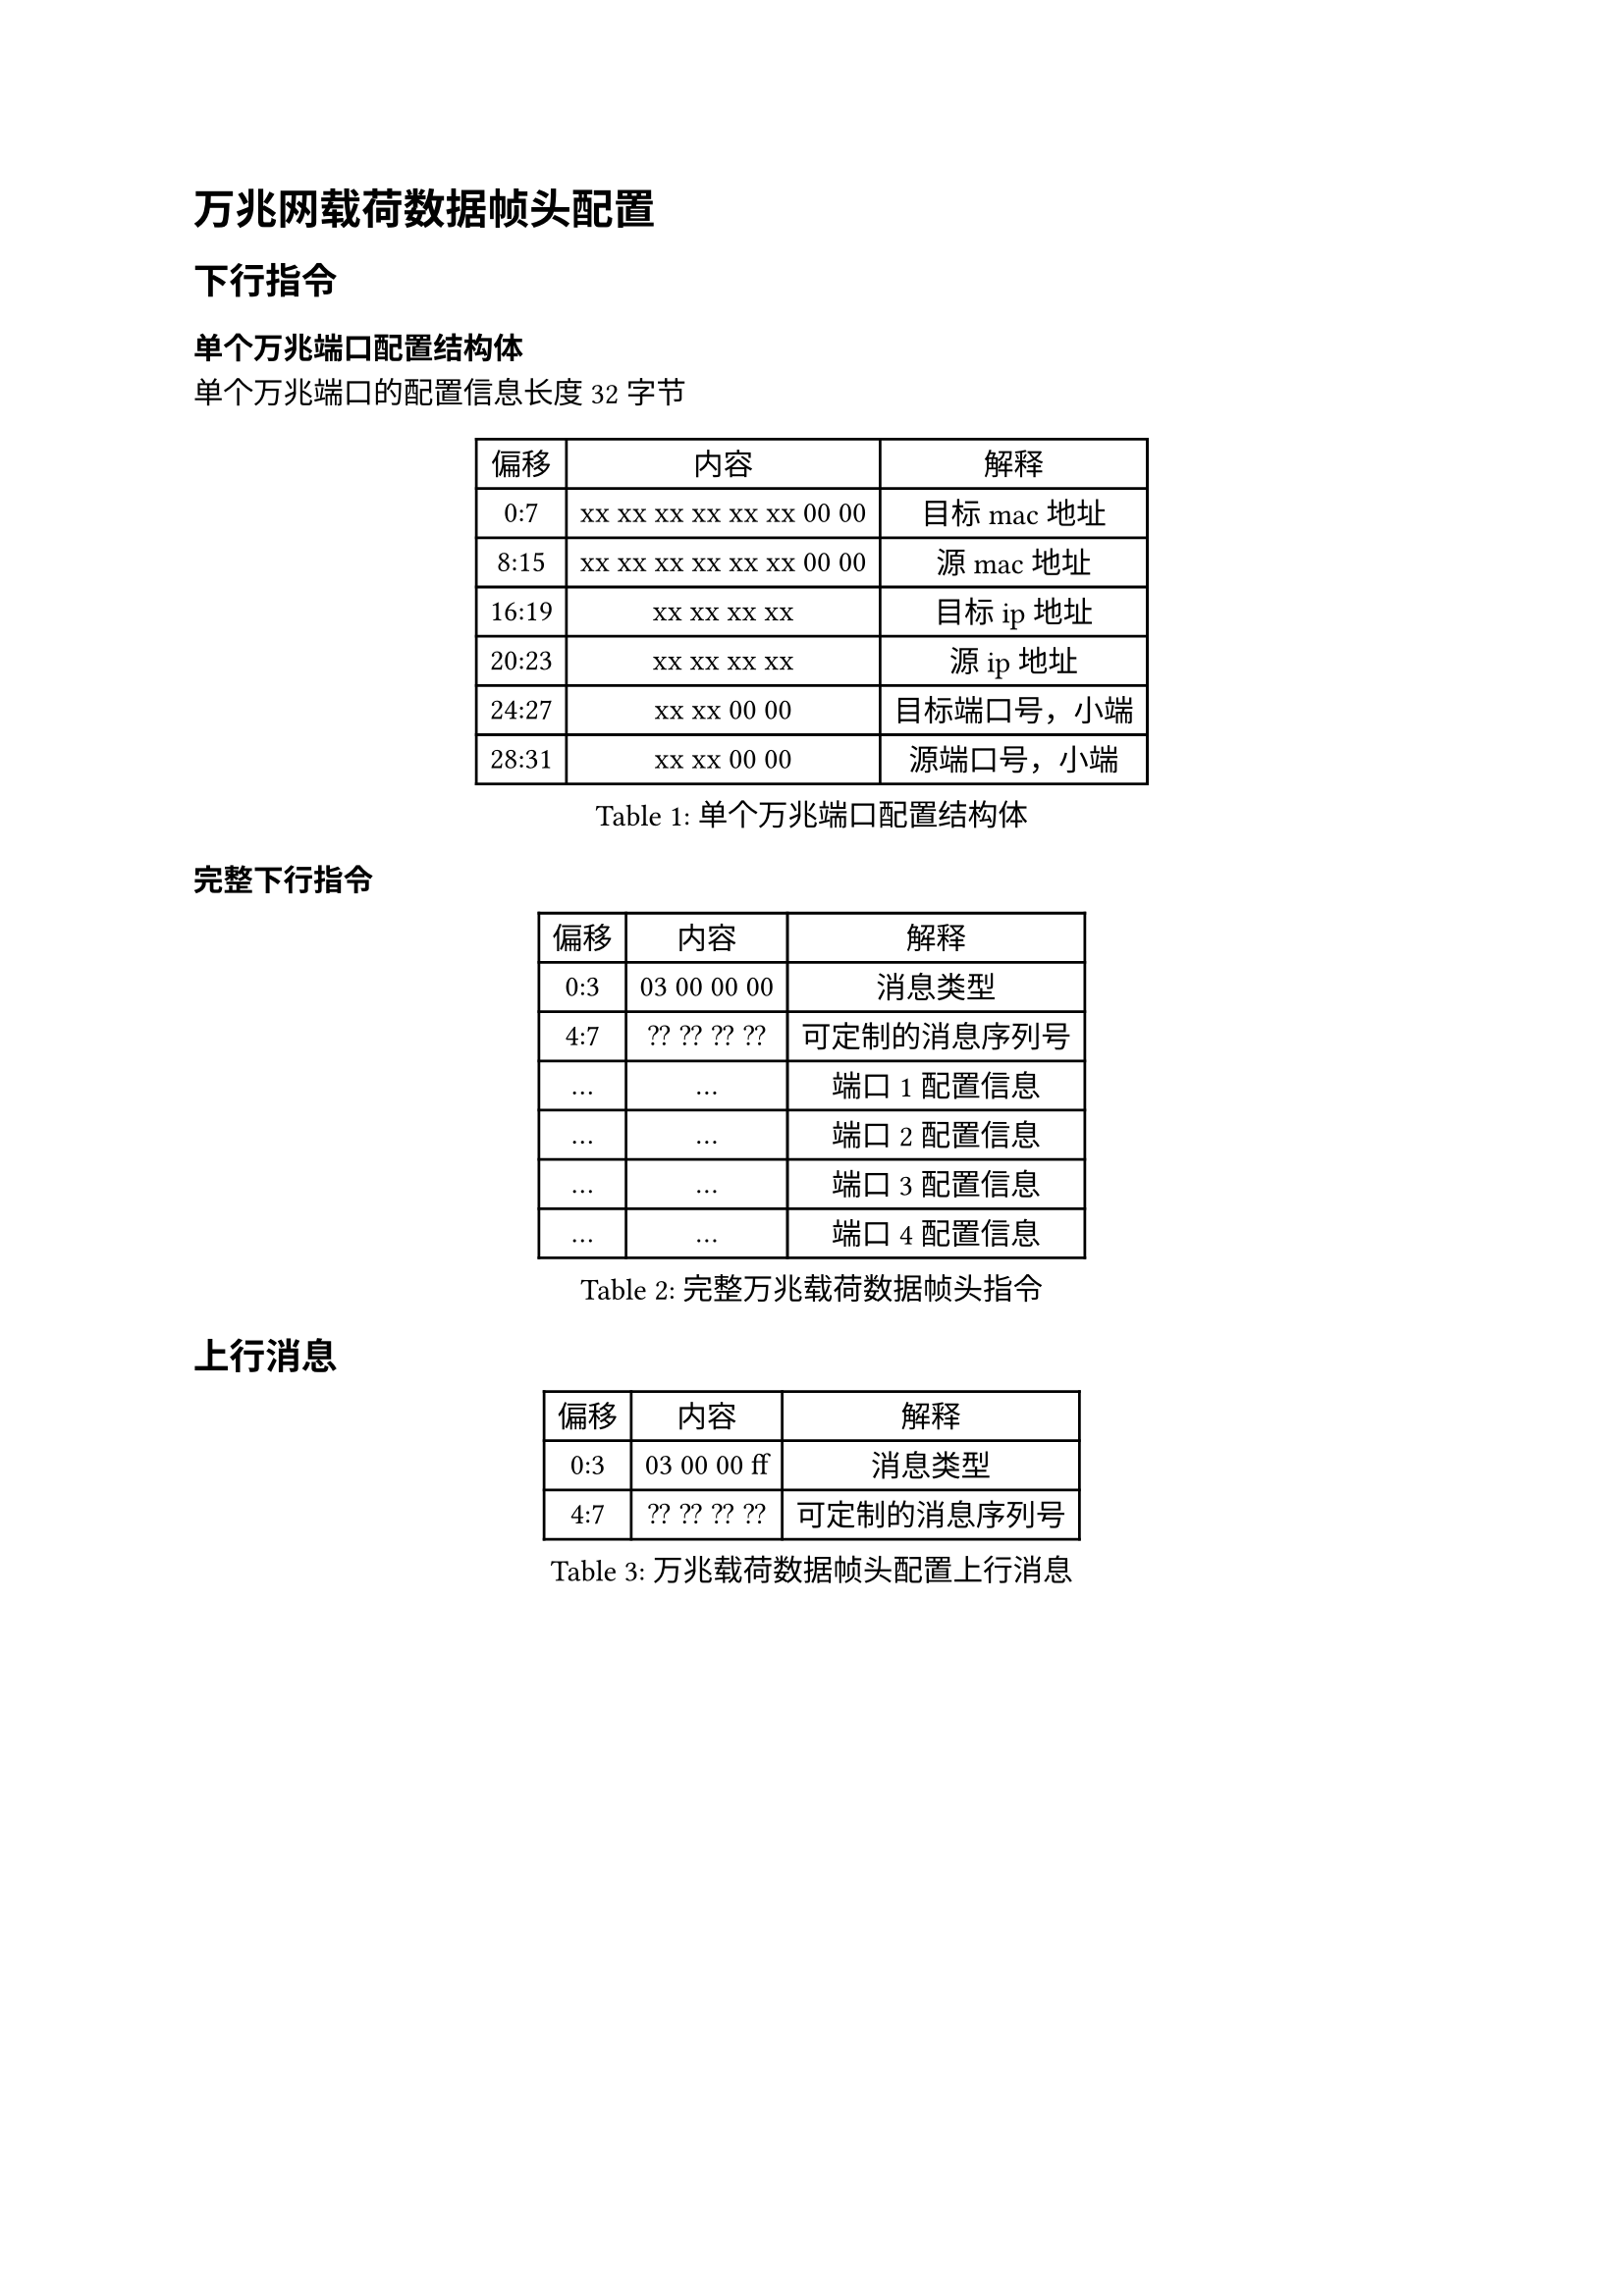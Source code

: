 = 万兆网载荷数据帧头配置

== 下行指令

=== 单个万兆端口配置结构体

单个万兆端口的配置信息长度32字节
#figure(caption:"单个万兆端口配置结构体")[
  #table(columns: (auto,auto,auto),
  table.header([偏移],[内容],[解释]),
  [0:7],[xx xx xx xx xx xx 00 00],[目标 mac地址],
  [8:15],[xx xx xx xx xx xx 00 00],[源 mac地址],
  [16:19],[xx xx xx xx],[目标ip地址],
  [20:23],[xx xx xx xx],[源ip地址],
  [24:27],[xx xx 00 00],[目标端口号，小端],
  [28:31],[xx xx 00 00],[源端口号，小端],
  )
]

=== 完整下行指令
#figure(caption:"完整万兆载荷数据帧头指令")[
  #table(columns: (auto,auto,auto),
  table.header([偏移],[内容],[解释]),
  [0:3],[03 00 00 00],[消息类型],
  [4:7],[?? ?? ?? ??],[可定制的消息序列号],
  [...],[...],[端口1配置信息],
  [...],[...],[端口2配置信息],
  [...],[...],[端口3配置信息],
  [...],[...],[端口4配置信息],
  )
]

== 上行消息

#figure(caption:"万兆载荷数据帧头配置上行消息")[
  #table(columns: (auto,auto,auto),
  table.header([偏移],[内容],[解释]),
  [0:3],[03 00 00 ff],[消息类型],
  [4:7],[?? ?? ?? ??],[可定制的消息序列号],
  )
]
